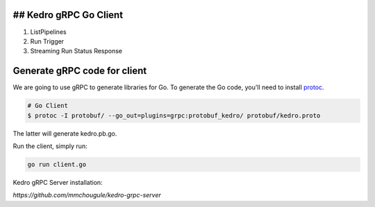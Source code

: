 ## Kedro gRPC Go Client
--------------------------

1. ListPipelines
2. Run Trigger
3. Streaming Run Status Response

Generate gRPC code for client
----------------------------------------

We are going to use gRPC to generate libraries for Go.
To generate the Go code, you'll need to install  protoc_.

.. _protoc: https://github.com/google/protobuf/#protocol-compiler-installation

.. code-block:: bash

 # Go Client
 $ protoc -I protobuf/ --go_out=plugins=grpc:protobuf_kedro/ protobuf/kedro.proto

The latter will generate kedro.pb.go.

Run the client, simply run:

.. code-block:: bash

  go run client.go


Kedro gRPC Server installation:

`https://github.com/mmchougule/kedro-grpc-server`

